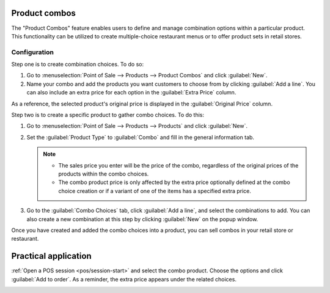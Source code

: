 Product combos
==============

The "Product Combos" feature enables users to define and manage combination options within a
particular product. This functionality can be utilized to create multiple-choice restaurant menus or
to offer product sets in retail stores.

=============
Configuration
=============

Step one is to create combination choices. To do so:

#. Go to :menuselection:`Point of Sale --> Products --> Product Combos` and click :guilabel:`New`.
#. Name your combo and add the products you want customers to choose from by clicking :guilabel:`Add
   a line`. You can also include an extra price for each option in the :guilabel:`Extra Price`
   column.

As a reference, the selected product's original price is displayed in the :guilabel:`Original Price`
column.

.. image:: combos/combo-form.png
   :scale: 75%

Step two is to create a specific product to gather combo choices. To do this:

#. Go to :menuselection:`Point of Sale --> Products --> Products` and click :guilabel:`New`.
#. Set the :guilabel:`Product Type` to :guilabel:`Combo` and fill in the general information tab.

   .. note::
      - The sales price you enter will be the price of the combo, regardless of the original
        prices of the products within the combo choices.
      - The combo product price is only affected by the extra price optionally defined at the combo
        choice creation or if a variant of one of the items has a specified extra price.
#. Go to the :guilabel:`Combo Choices` tab, click :guilabel:`Add a line`, and select the
   combinations to add. You can also create a new combination at this step by clicking
   :guilabel:`New` on the popup window.

.. image:: combos/combo-product-form.png
   :scale: 75%

Once you have created and added the combo choices into a product, you can sell combos in your retail
store or restaurant.

Practical application
=====================

:ref:`Open a POS session <pos/session-start>` and select the combo product. Choose the options and
click :guilabel:`Add to order`. As a reminder, the extra price appears under the related choices.

.. image:: combos/combo-select.png
   :scale: 75%
